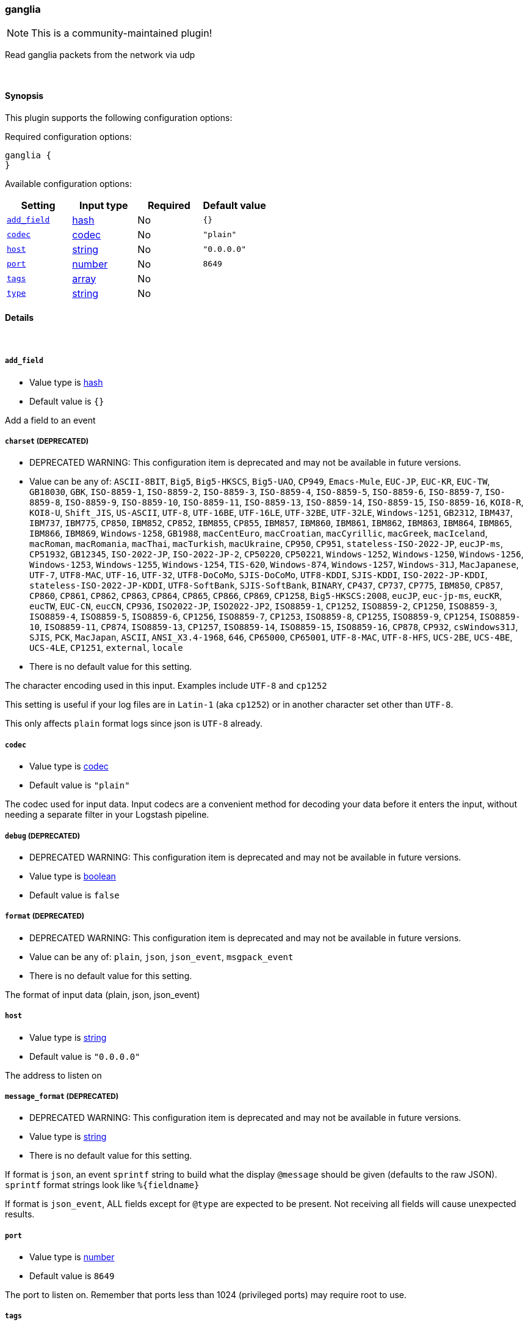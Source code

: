 [[plugins-inputs-ganglia]]
=== ganglia

NOTE: This is a community-maintained plugin!

Read ganglia packets from the network via udp


&nbsp;

==== Synopsis

This plugin supports the following configuration options:


Required configuration options:

[source,json]
--------------------------
ganglia {
}
--------------------------



Available configuration options:

[cols="<,<,<,<m",options="header",]
|=======================================================================
|Setting |Input type|Required|Default value
| <<plugins-inputs-ganglia-add_field>> |<<hash,hash>>|No|`{}`
| <<plugins-inputs-ganglia-codec>> |<<codec,codec>>|No|`"plain"`
| <<plugins-inputs-ganglia-host>> |<<string,string>>|No|`"0.0.0.0"`
| <<plugins-inputs-ganglia-port>> |<<number,number>>|No|`8649`
| <<plugins-inputs-ganglia-tags>> |<<array,array>>|No|
| <<plugins-inputs-ganglia-type>> |<<string,string>>|No|
|=======================================================================



==== Details

&nbsp;

[[plugins-inputs-ganglia-add_field]]
===== `add_field` 

  * Value type is <<hash,hash>>
  * Default value is `{}`

Add a field to an event

[[plugins-inputs-ganglia-charset]]
===== `charset`  (DEPRECATED)

  * DEPRECATED WARNING: This configuration item is deprecated and may not be available in future versions.
  * Value can be any of: `ASCII-8BIT`, `Big5`, `Big5-HKSCS`, `Big5-UAO`, `CP949`, `Emacs-Mule`, `EUC-JP`, `EUC-KR`, `EUC-TW`, `GB18030`, `GBK`, `ISO-8859-1`, `ISO-8859-2`, `ISO-8859-3`, `ISO-8859-4`, `ISO-8859-5`, `ISO-8859-6`, `ISO-8859-7`, `ISO-8859-8`, `ISO-8859-9`, `ISO-8859-10`, `ISO-8859-11`, `ISO-8859-13`, `ISO-8859-14`, `ISO-8859-15`, `ISO-8859-16`, `KOI8-R`, `KOI8-U`, `Shift_JIS`, `US-ASCII`, `UTF-8`, `UTF-16BE`, `UTF-16LE`, `UTF-32BE`, `UTF-32LE`, `Windows-1251`, `GB2312`, `IBM437`, `IBM737`, `IBM775`, `CP850`, `IBM852`, `CP852`, `IBM855`, `CP855`, `IBM857`, `IBM860`, `IBM861`, `IBM862`, `IBM863`, `IBM864`, `IBM865`, `IBM866`, `IBM869`, `Windows-1258`, `GB1988`, `macCentEuro`, `macCroatian`, `macCyrillic`, `macGreek`, `macIceland`, `macRoman`, `macRomania`, `macThai`, `macTurkish`, `macUkraine`, `CP950`, `CP951`, `stateless-ISO-2022-JP`, `eucJP-ms`, `CP51932`, `GB12345`, `ISO-2022-JP`, `ISO-2022-JP-2`, `CP50220`, `CP50221`, `Windows-1252`, `Windows-1250`, `Windows-1256`, `Windows-1253`, `Windows-1255`, `Windows-1254`, `TIS-620`, `Windows-874`, `Windows-1257`, `Windows-31J`, `MacJapanese`, `UTF-7`, `UTF8-MAC`, `UTF-16`, `UTF-32`, `UTF8-DoCoMo`, `SJIS-DoCoMo`, `UTF8-KDDI`, `SJIS-KDDI`, `ISO-2022-JP-KDDI`, `stateless-ISO-2022-JP-KDDI`, `UTF8-SoftBank`, `SJIS-SoftBank`, `BINARY`, `CP437`, `CP737`, `CP775`, `IBM850`, `CP857`, `CP860`, `CP861`, `CP862`, `CP863`, `CP864`, `CP865`, `CP866`, `CP869`, `CP1258`, `Big5-HKSCS:2008`, `eucJP`, `euc-jp-ms`, `eucKR`, `eucTW`, `EUC-CN`, `eucCN`, `CP936`, `ISO2022-JP`, `ISO2022-JP2`, `ISO8859-1`, `CP1252`, `ISO8859-2`, `CP1250`, `ISO8859-3`, `ISO8859-4`, `ISO8859-5`, `ISO8859-6`, `CP1256`, `ISO8859-7`, `CP1253`, `ISO8859-8`, `CP1255`, `ISO8859-9`, `CP1254`, `ISO8859-10`, `ISO8859-11`, `CP874`, `ISO8859-13`, `CP1257`, `ISO8859-14`, `ISO8859-15`, `ISO8859-16`, `CP878`, `CP932`, `csWindows31J`, `SJIS`, `PCK`, `MacJapan`, `ASCII`, `ANSI_X3.4-1968`, `646`, `CP65000`, `CP65001`, `UTF-8-MAC`, `UTF-8-HFS`, `UCS-2BE`, `UCS-4BE`, `UCS-4LE`, `CP1251`, `external`, `locale`
  * There is no default value for this setting.

The character encoding used in this input. Examples include `UTF-8`
and `cp1252`

This setting is useful if your log files are in `Latin-1` (aka `cp1252`)
or in another character set other than `UTF-8`.

This only affects `plain` format logs since json is `UTF-8` already.

[[plugins-inputs-ganglia-codec]]
===== `codec` 

  * Value type is <<codec,codec>>
  * Default value is `"plain"`

The codec used for input data. Input codecs are a convenient method for decoding your data before it enters the input, without needing a separate filter in your Logstash pipeline.

[[plugins-inputs-ganglia-debug]]
===== `debug`  (DEPRECATED)

  * DEPRECATED WARNING: This configuration item is deprecated and may not be available in future versions.
  * Value type is <<boolean,boolean>>
  * Default value is `false`



[[plugins-inputs-ganglia-format]]
===== `format`  (DEPRECATED)

  * DEPRECATED WARNING: This configuration item is deprecated and may not be available in future versions.
  * Value can be any of: `plain`, `json`, `json_event`, `msgpack_event`
  * There is no default value for this setting.

The format of input data (plain, json, json_event)

[[plugins-inputs-ganglia-host]]
===== `host` 

  * Value type is <<string,string>>
  * Default value is `"0.0.0.0"`

The address to listen on

[[plugins-inputs-ganglia-message_format]]
===== `message_format`  (DEPRECATED)

  * DEPRECATED WARNING: This configuration item is deprecated and may not be available in future versions.
  * Value type is <<string,string>>
  * There is no default value for this setting.

If format is `json`, an event `sprintf` string to build what
the display `@message` should be given (defaults to the raw JSON).
`sprintf` format strings look like `%{fieldname}`

If format is `json_event`, ALL fields except for `@type`
are expected to be present. Not receiving all fields
will cause unexpected results.

[[plugins-inputs-ganglia-port]]
===== `port` 

  * Value type is <<number,number>>
  * Default value is `8649`

The port to listen on. Remember that ports less than 1024 (privileged
ports) may require root to use.

[[plugins-inputs-ganglia-tags]]
===== `tags` 

  * Value type is <<array,array>>
  * There is no default value for this setting.

Add any number of arbitrary tags to your event.

This can help with processing later.

[[plugins-inputs-ganglia-type]]
===== `type` 

  * Value type is <<string,string>>
  * There is no default value for this setting.

Add a `type` field to all events handled by this input.

Types are used mainly for filter activation.

The type is stored as part of the event itself, so you can
also use the type to search for it in Kibana.

If you try to set a type on an event that already has one (for
example when you send an event from a shipper to an indexer) then
a new input will not override the existing type. A type set at
the shipper stays with that event for its life even
when sent to another Logstash server.



